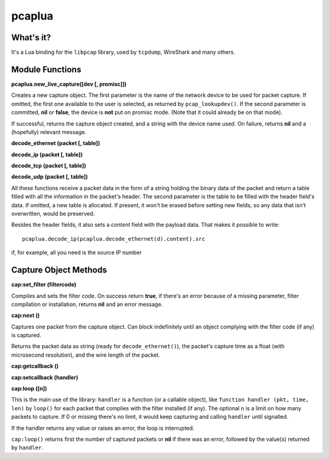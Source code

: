 pcaplua
==========

What's it?
----------

It's a Lua binding for the ``libpcap`` library, used by ``tcpdump``, WireShark and many others.

Module Functions
----------------

**pcaplua.new_live_capture([dev [, promisc]])**

Creates a new capture object.  The first parameter is the name of the network device to be used for packet capture.  If omitted, the first one available to the user is selected, as returned by ``pcap_lookupdev()``.  If the second parameter is committed, **nil** or **false**, the device is **not** put on promisc mode. (Note that it could already be on that mode).

If successful, returns the capture object created, and a string with the device name used.  On failure, returns **nil** and a (hopefully) relevant message.


**decode_ethernet (packet [, table])**

**decode_ip (packet [, table])**

**decode_tcp (packet [, table])**

**decode_udp (packet [, table])**

All these functions receive a packet data in the form of a string holding the binary data of the packet and return a table filled with all the information in the packet's header.  The second parameter is the table to be filled with the header field's data.  If omitted, a new table is allocated.  If present, it won't be erased before setting new fields, so any data that isn't overwritten, would be preserved.

Besides the header fields, it also sets a `content` field with the payload data.  That makes it possible to write::

  pcaplua.decode_ip(pcaplua.decode_ethernet(d).content).src

if, for example, all you need is the source IP number

Capture Object Methods
----------------------

**cap:set_filter (filtercode)**

Compiles and sets the filter code.  On success return **true**, if there's an error because of a missing parameter, filter compilation or installation, returns **nil** and an error message.

**cap:next ()**

Captures one packet from the capture object.  Can block indefinitely until an object complying with the filter code (if any) is captured.

Returns the packet data as string (ready for ``decode_ethernet()``), the packet's capture time as a float (with microsecond resolution), and the wire length of the packet.

**cap:getcallback ()**

**cap:setcallback (handler)**

**cap:loop ([n])**

This is the main use of the library: ``handler`` is a function (or a callable object), like ``function handler (pkt, time, len)`` by ``loop()`` for each packet that complies with the filter installed (if any).  The optional ``n`` is a limit on how many packets to capture.  If 0 or missing there's no limit, it would keep capturing and calling ``handler`` until signalled.

If the handler returns any value or raises an error, the loop is interrupted.

``cap:loop()`` returns first the number of captured packets or **nil** if there was an error, followed by the value(s) returned by ``handler``.
